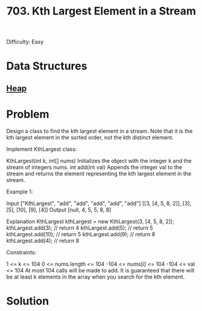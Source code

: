 :PROPERTIES:
:ID:       b5f03f91-11e0-49d5-be9e-61085adaead6
:ROAM_REFS: https://leetcode.com/problems/kth-largest-element-in-a-stream/description/
:END:
#+title: 703. Kth Largest Element in a Stream

Difficulty: Easy

* Data Structures
** [[id:65163304-d9ac-401a-afe4-c2bf19fb73c3][Heap]]

* Problem
Design a class to find the kth largest element in a stream. Note that it is the kth largest element in the sorted order, not the kth distinct element.

Implement KthLargest class:

KthLargest(int k, int[] nums) Initializes the object with the integer k and the stream of integers nums.
int add(int val) Appends the integer val to the stream and returns the element representing the kth largest element in the stream.


Example 1:

Input
["KthLargest", "add", "add", "add", "add", "add"]
[[3, [4, 5, 8, 2]], [3], [5], [10], [9], [4]]
Output
[null, 4, 5, 5, 8, 8]

Explanation
KthLargest kthLargest = new KthLargest(3, [4, 5, 8, 2]);
kthLargest.add(3);   // return 4
kthLargest.add(5);   // return 5
kthLargest.add(10);  // return 5
kthLargest.add(9);   // return 8
kthLargest.add(4);   // return 8


Constraints:

1 <= k <= 104
0 <= nums.length <= 104
-104 <= nums[i] <= 104
-104 <= val <= 104
At most 104 calls will be made to add.
It is guaranteed that there will be at least k elements in the array when you search for the kth element.
* Solution
